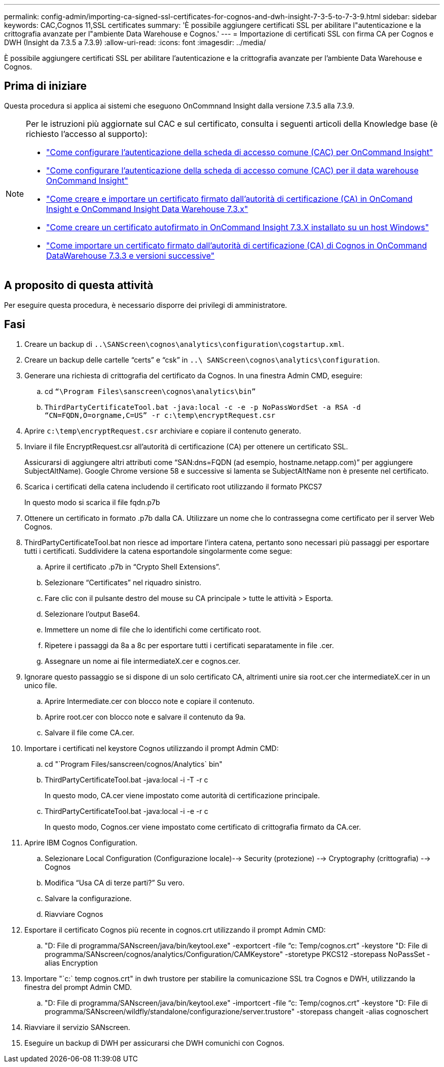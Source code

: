 ---
permalink: config-admin/importing-ca-signed-ssl-certificates-for-cognos-and-dwh-insight-7-3-5-to-7-3-9.html 
sidebar: sidebar 
keywords: CAC,Cognos 11,SSL certificates 
summary: 'È possibile aggiungere certificati SSL per abilitare l"autenticazione e la crittografia avanzate per l"ambiente Data Warehouse e Cognos.' 
---
= Importazione di certificati SSL con firma CA per Cognos e DWH (Insight da 7.3.5 a 7.3.9)
:allow-uri-read: 
:icons: font
:imagesdir: ../media/


[role="lead"]
È possibile aggiungere certificati SSL per abilitare l'autenticazione e la crittografia avanzate per l'ambiente Data Warehouse e Cognos.



== Prima di iniziare

Questa procedura si applica ai sistemi che eseguono OnCommnand Insight dalla versione 7.3.5 alla 7.3.9.

[NOTE]
====
Per le istruzioni più aggiornate sul CAC e sul certificato, consulta i seguenti articoli della Knowledge base (è richiesto l'accesso al supporto):

* https://kb.netapp.com/Advice_and_Troubleshooting/Data_Infrastructure_Management/OnCommand_Suite/How_to_configure_Common_Access_Card_(CAC)_authentication_for_NetApp_OnCommand_Insight["Come configurare l'autenticazione della scheda di accesso comune (CAC) per OnCommand Insight"]
* https://kb.netapp.com/Advice_and_Troubleshooting/Data_Infrastructure_Management/OnCommand_Suite/How_to_configure_Common_Access_Card_(CAC)_authentication_for_NetApp_OnCommand_Insight_DataWarehouse["Come configurare l'autenticazione della scheda di accesso comune (CAC) per il data warehouse OnCommand Insight"]
* https://kb.netapp.com/Advice_and_Troubleshooting/Data_Infrastructure_Management/OnCommand_Suite/How_to_create_and_import_a_Certificate_Authority_(CA)_signed_certificate_into_OCI_and_DWH_7.3.X["Come creare e importare un certificato firmato dall'autorità di certificazione (CA) in OnComand Insight e OnCommand Insight Data Warehouse 7.3.x"]
* https://kb.netapp.com/Advice_and_Troubleshooting/Data_Infrastructure_Management/OnCommand_Suite/How_to_create_a_Self_Signed_Certificate_within_OnCommand_Insight_7.3.X_installed_on_a_Windows_Host["Come creare un certificato autofirmato in OnCommand Insight 7.3.X installato su un host Windows"]
* https://kb.netapp.com/Advice_and_Troubleshooting/Data_Infrastructure_Management/OnCommand_Suite/How_to_import_a_Cognos_Certificate_Authority_(CA)_signed_certificate_into_DWH_7.3.3_and_later["Come importare un certificato firmato dall'autorità di certificazione (CA) di Cognos in OnCommand DataWarehouse 7.3.3 e versioni successive"]


====


== A proposito di questa attività

Per eseguire questa procedura, è necessario disporre dei privilegi di amministratore.



== Fasi

. Creare un backup di `..\SANScreen\cognos\analytics\configuration\cogstartup.xml`.
. Creare un backup delle cartelle "`certs`" e "`csk`" in `..\ SANScreen\cognos\analytics\configuration`.
. Generare una richiesta di crittografia del certificato da Cognos. In una finestra Admin CMD, eseguire:
+
.. cd `“\Program Files\sanscreen\cognos\analytics\bin”`
.. `ThirdPartyCertificateTool.bat -java:local -c -e -p NoPassWordSet -a RSA -d “CN=FQDN,O=orgname,C=US” -r c:\temp\encryptRequest.csr`


. Aprire `c:\temp\encryptRequest.csr` archiviare e copiare il contenuto generato.
. Inviare il file EncryptRequest.csr all'autorità di certificazione (CA) per ottenere un certificato SSL.
+
Assicurarsi di aggiungere altri attributi come "`SAN:dns=FQDN (ad esempio, hostname.netapp.com)`" per aggiungere SubjectAltName). Google Chrome versione 58 e successive si lamenta se SubjectAltName non è presente nel certificato.

. Scarica i certificati della catena includendo il certificato root utilizzando il formato PKCS7
+
In questo modo si scarica il file fqdn.p7b

. Ottenere un certificato in formato .p7b dalla CA. Utilizzare un nome che lo contrassegna come certificato per il server Web Cognos.
. ThirdPartyCertificateTool.bat non riesce ad importare l'intera catena, pertanto sono necessari più passaggi per esportare tutti i certificati. Suddividere la catena esportandole singolarmente come segue:
+
.. Aprire il certificato .p7b in "`Crypto Shell Extensions`".
.. Selezionare "`Certificates`" nel riquadro sinistro.
.. Fare clic con il pulsante destro del mouse su CA principale > tutte le attività > Esporta.
.. Selezionare l'output Base64.
.. Immettere un nome di file che lo identifichi come certificato root.
.. Ripetere i passaggi da 8a a 8c per esportare tutti i certificati separatamente in file .cer.
.. Assegnare un nome ai file intermediateX.cer e cognos.cer.


. Ignorare questo passaggio se si dispone di un solo certificato CA, altrimenti unire sia root.cer che intermediateX.cer in un unico file.
+
.. Aprire Intermediate.cer con blocco note e copiare il contenuto.
.. Aprire root.cer con blocco note e salvare il contenuto da 9a.
.. Salvare il file come CA.cer.


. Importare i certificati nel keystore Cognos utilizzando il prompt Admin CMD:
+
.. cd "`Program Files/sanscreen/cognos/Analytics` bin"
.. ThirdPartyCertificateTool.bat -java:local -i -T -r c
+
In questo modo, CA.cer viene impostato come autorità di certificazione principale.

.. ThirdPartyCertificateTool.bat -java:local -i -e -r c
+
In questo modo, Cognos.cer viene impostato come certificato di crittografia firmato da CA.cer.



. Aprire IBM Cognos Configuration.
+
.. Selezionare Local Configuration (Configurazione locale)--> Security (protezione) --> Cryptography (crittografia) --> Cognos
.. Modifica "`Usa CA di terze parti?`" Su vero.
.. Salvare la configurazione.
.. Riavviare Cognos


. Esportare il certificato Cognos più recente in cognos.crt utilizzando il prompt Admin CMD:
+
.. "D: File di programma/SANscreen/java/bin/keytool.exe" -exportcert -file "`c: Temp/cognos.crt`" -keystore "D: File di programma/SANscreen/cognos/analytics/Configuration/CAMKeystore" -storetype PKCS12 -storepass NoPassSet -alias Encryption


. Importare "`c:` temp cognos.crt" in dwh trustore per stabilire la comunicazione SSL tra Cognos e DWH, utilizzando la finestra del prompt Admin CMD.
+
.. "D: File di programma/SANscreen/java/bin/keytool.exe" -importcert -file "`c: Temp/cognos.crt`" -keystore "D: File di programma/SANscreen/wildfly/standalone/configurazione/server.trustore" -storepass changeit -alias cognoschert


. Riavviare il servizio SANscreen.
. Eseguire un backup di DWH per assicurarsi che DWH comunichi con Cognos.

